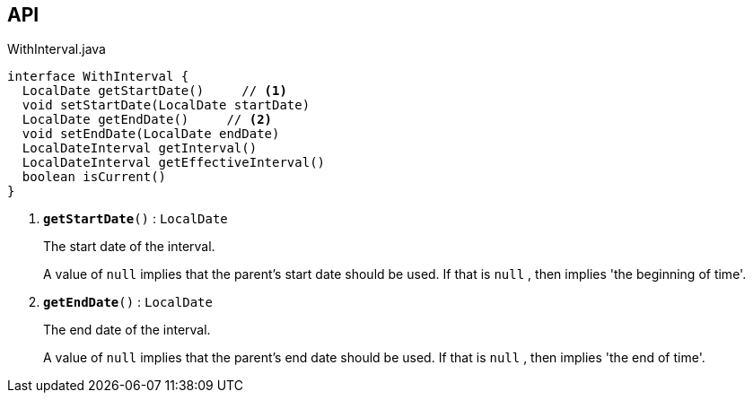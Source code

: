 :Notice: Licensed to the Apache Software Foundation (ASF) under one or more contributor license agreements. See the NOTICE file distributed with this work for additional information regarding copyright ownership. The ASF licenses this file to you under the Apache License, Version 2.0 (the "License"); you may not use this file except in compliance with the License. You may obtain a copy of the License at. http://www.apache.org/licenses/LICENSE-2.0 . Unless required by applicable law or agreed to in writing, software distributed under the License is distributed on an "AS IS" BASIS, WITHOUT WARRANTIES OR  CONDITIONS OF ANY KIND, either express or implied. See the License for the specific language governing permissions and limitations under the License.

== API

.WithInterval.java
[source,java]
----
interface WithInterval {
  LocalDate getStartDate()     // <.>
  void setStartDate(LocalDate startDate)
  LocalDate getEndDate()     // <.>
  void setEndDate(LocalDate endDate)
  LocalDateInterval getInterval()
  LocalDateInterval getEffectiveInterval()
  boolean isCurrent()
}
----

<.> `[teal]#*getStartDate*#()` : `LocalDate`
+
--
The start date of the interval.

A value of `null` implies that the parent's start date should be used. If that is `null` , then implies 'the beginning of time'.
--
<.> `[teal]#*getEndDate*#()` : `LocalDate`
+
--
The end date of the interval.

A value of `null` implies that the parent's end date should be used. If that is `null` , then implies 'the end of time'.
--

